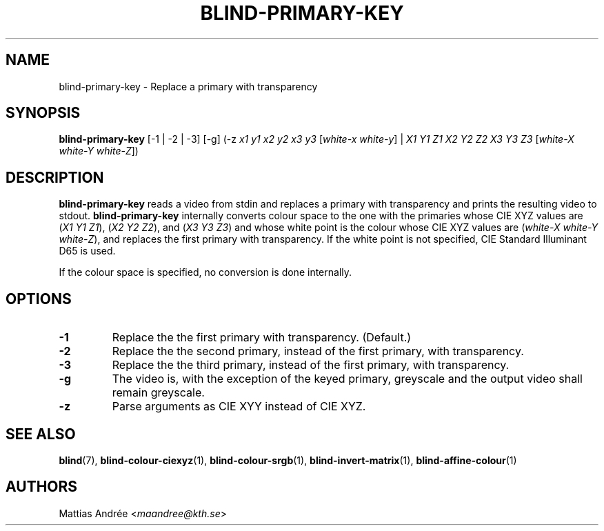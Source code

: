 .TH BLIND-PRIMARY-KEY 1 blind
.SH NAME
blind-primary-key - Replace a primary with transparency
.SH SYNOPSIS
.B blind-primary-key
[-1 | -2 | -3] [-g] (-z
.I x1
.I y1
.I x2
.I y2
.I x3
.I y3
.RI [ white-x
.IR white-y ]
|
.I X1
.I Y1
.I Z1
.I X2
.I Y2
.I Z2
.I X3
.I Y3
.I Z3
.RI [ white-X
.I white-Y
.IR white-Z ])
.SH DESCRIPTION
.B blind-primary-key
reads a video from stdin and replaces a primary
with transparency and prints the resulting video
to stdout.
.B blind-primary-key
internally converts colour space to the one
with the primaries whose CIE XYZ values are
.RI ( X1
.I Y1
.IR Z1 ),
.RI ( X2
.I Y2
.IR Z2 ),
and
.RI ( X3
.I Y3
.IR Z3 )
and whose white point is the colour whose
CIE XYZ values are
.RI ( white-X
.I white-Y
.IR white-Z ),
and replaces the first primary with transparency.
If the white point is not specified,
CIE Standard Illuminant D65 is used.
.P
If the colour space is specified, no conversion
is done internally.
.SH OPTIONS
.TP
.B -1
Replace the the first primary with transparency. (Default.)
.TP
.B -2
Replace the the second primary, instead
of the first primary, with transparency.
.TP
.B -3
Replace the the third primary, instead
of the first primary, with transparency.
.TP
.B -g
The video is, with the exception of the keyed primary,
greyscale and the output video shall remain greyscale.
.TP
.B -z
Parse arguments as CIE XYY instead of CIE XYZ.
.SH SEE ALSO
.BR blind (7),
.BR blind-colour-ciexyz (1),
.BR blind-colour-srgb (1),
.BR blind-invert-matrix (1),
.BR blind-affine-colour (1)
.SH AUTHORS
Mattias Andrée
.RI < maandree@kth.se >
